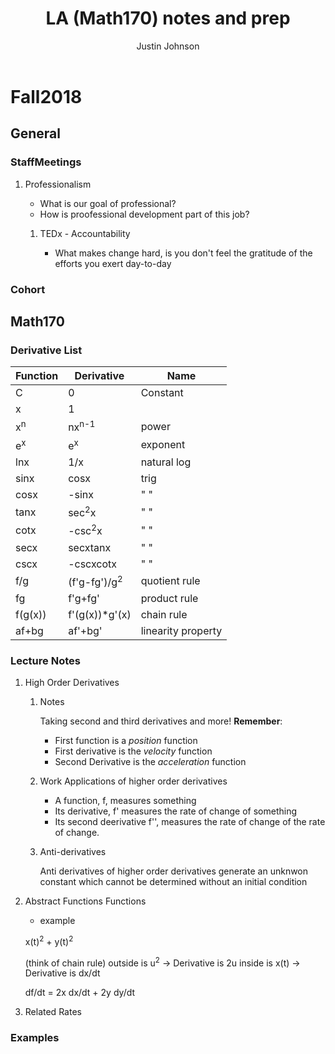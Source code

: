 #+TITLE: LA (Math170) notes and prep
#+AUTHOR: Justin Johnson

* Fall2018
** General
*** StaffMeetings
**** Professionalism
	 - What is our goal of professional?
	 - How is proofessional development part of this job?
***** TEDx - Accountability
	 - What makes change hard, is you don't feel the gratitude of the efforts you exert day-to-day

*** Cohort
** Math170
*** Derivative List
  | Function | Derivative     | Name               |
  |----------+----------------+--------------------|
  | C        | 0              | Constant           |
  | x        | 1              |                    |
  | x^n      | nx^{n-1}       | power              |
  | e^x      | e^x            | exponent           |
  | lnx      | 1/x            | natural log        |
  | sinx     | cosx           | trig               |
  | cosx     | -sinx          | " "                |
  | tanx     | sec^{2}x       | " "                |
  | cotx     | -csc^{2}x      | " "                |
  | secx     | secxtanx       | " "                |
  | cscx     | -cscxcotx      | " "                |
  | f/g      | (f'g-fg')/g^2  | quotient rule      |
  | fg       | f'g+fg'        | product rule       |
  | f(g(x))  | f'(g(x))*g'(x) | chain rule         |
  |----------+----------------+--------------------|
  | af+bg    | af'+bg'        | linearity property |

*** Lecture Notes
**** High Order Derivatives
***** Notes
  Taking second and third derivatives and more!
  *Remember*:
   - First function is a /position/ function
   - First derivative is the /velocity/ function
   - Second Derivative is the /acceleration/ function

***** Work Applications of higher order derivatives
  - A function, f, measures something
  - Its derivative, f' measures the rate of change of something
  - Its second deerivative f'', measures the rate of change of the rate of change.

***** Anti-derivatives
  Anti derivatives of higher order derivatives generate an unknwon constant which cannot be determined without an initial condition

**** Abstract Functions Functions
	 - example
x(t)^2 + y(t)^2 

(think of chain rule)
outside is u^2 -> Derivative is 2u
inside is x(t) -> Derivative is dx/dt

df/dt = 2x dx/dt + 2y dy/dt
**** Related Rates
*** Examples
